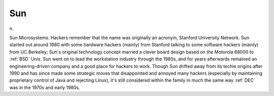 .. _Sun:

============================================================
Sun
============================================================

n\.

Sun Microsystems.
Hackers remember that the name was originally an acronym, Stanford University Network.
Sun started out around 1980 with some hardware hackers (mainly) from Stanford talking to some software hackers (mainly) from UC Berkeley; Sun's original technology concept married a clever board design based on the Motorola 68000 to :ref:`BSD` Unix.
Sun went on to lead the workstation industry through the 1980s, and for years afterwards remained an engineering-driven company and a good place for hackers to work.
Though Sun drifted away from its techie origins after 1990 and has since made some strategic moves that disappointed and annoyed many hackers (especially by maintaining proprietary control of Java and rejecting Linux), it's still considered within the family in much the same way :ref:`DEC` was in the 1970s and early 1980s.

